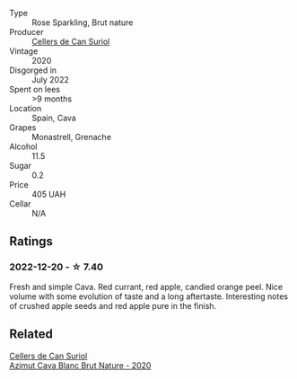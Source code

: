#+attr_html: :class wine-main-image
[[file:/images/fc/8bce42-7579-41f0-acd4-f3f90f295f2c/2022-12-17-14-52-44-IMG-3866.webp]]

- Type :: Rose Sparkling, Brut nature
- Producer :: [[barberry:/producers/cca6f3e0-e878-4a3c-a51a-644d7187be7e][Cellers de Can Suriol]]
- Vintage :: 2020
- Disgorged in :: July 2022
- Spent on lees :: >9 months
- Location :: Spain, Cava
- Grapes :: Monastrell, Grenache
- Alcohol :: 11.5
- Sugar :: 0.2
- Price :: 405 UAH
- Cellar :: N/A

** Ratings

*** 2022-12-20 - ☆ 7.40

Fresh and simple Cava. Red currant, red apple, candied orange peel. Nice volume with some evolution of taste and a long aftertaste. Interesting notes of crushed apple seeds and red apple pure in the finish.

** Related

#+begin_export html
<div class="flex-container">
  <a class="flex-item flex-item-left" href="/wines/d7463ff5-e6fb-4f8e-9b34-e4c3da51157a.html">
    <img class="flex-bottle" src="/images/d7/463ff5-e6fb-4f8e-9b34-e4c3da51157a/2022-12-17-11-01-07-17225201-7841-4857-A327-D82269B16E3D-1-105-c.webp"></img>
    <section class="h">Cellers de Can Suriol</section>
    <section class="h text-bolder">Azimut Cava Blanc Brut Nature - 2020</section>
  </a>

</div>
#+end_export
